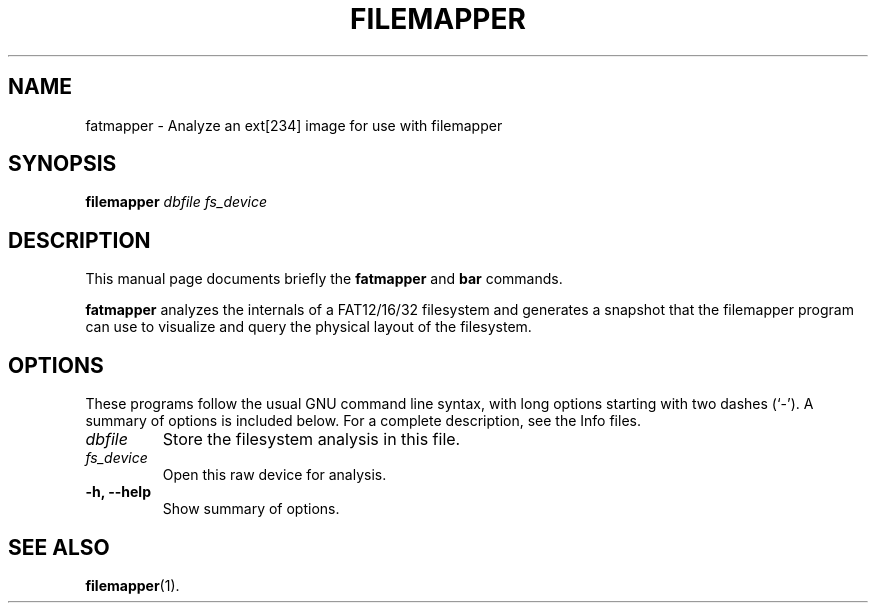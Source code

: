 .\"                                      Hey, EMACS: -*- nroff -*-
.\" (C) Copyright 2015 Darrick J. Wong <djwong@unknown>,
.\"
.\" First parameter, NAME, should be all caps
.\" Second parameter, SECTION, should be 1-8, maybe w/ subsection
.\" other parameters are allowed: see man(7), man(1)
.TH FILEMAPPER 1 "April 22, 2015"
.\" Please adjust this date whenever revising the manpage.
.\"
.\" Some roff macros, for reference:
.\" .nh        disable hyphenation
.\" .hy        enable hyphenation
.\" .ad l      left justify
.\" .ad b      justify to both left and right margins
.\" .nf        disable filling
.\" .fi        enable filling
.\" .br        insert line break
.\" .sp <n>    insert n+1 empty lines
.\" for manpage-specific macros, see man(7)
.SH NAME
fatmapper \- Analyze an ext[234] image for use with filemapper
.SH SYNOPSIS
.B filemapper
.I dbfile
.I fs_device
.SH DESCRIPTION
This manual page documents briefly the
.B fatmapper
and
.B bar
commands.
.PP
.\" TeX users may be more comfortable with the \fB<whatever>\fP and
.\" \fI<whatever>\fP escape sequences to invode bold face and italics,
.\" respectively.
\fBfatmapper\fP analyzes the internals of a FAT12/16/32 filesystem and
generates a snapshot that the filemapper program can use to visualize
and query the physical layout of the filesystem.
.SH OPTIONS
These programs follow the usual GNU command line syntax, with long
options starting with two dashes (`-').
A summary of options is included below.
For a complete description, see the Info files.
.TP
.I dbfile
Store the filesystem analysis in this file.
.TP
.I fs_device
Open this raw device for analysis.
.TP
.B \-h, \-\-help
Show summary of options.
.SH SEE ALSO
.BR filemapper (1).
.br
